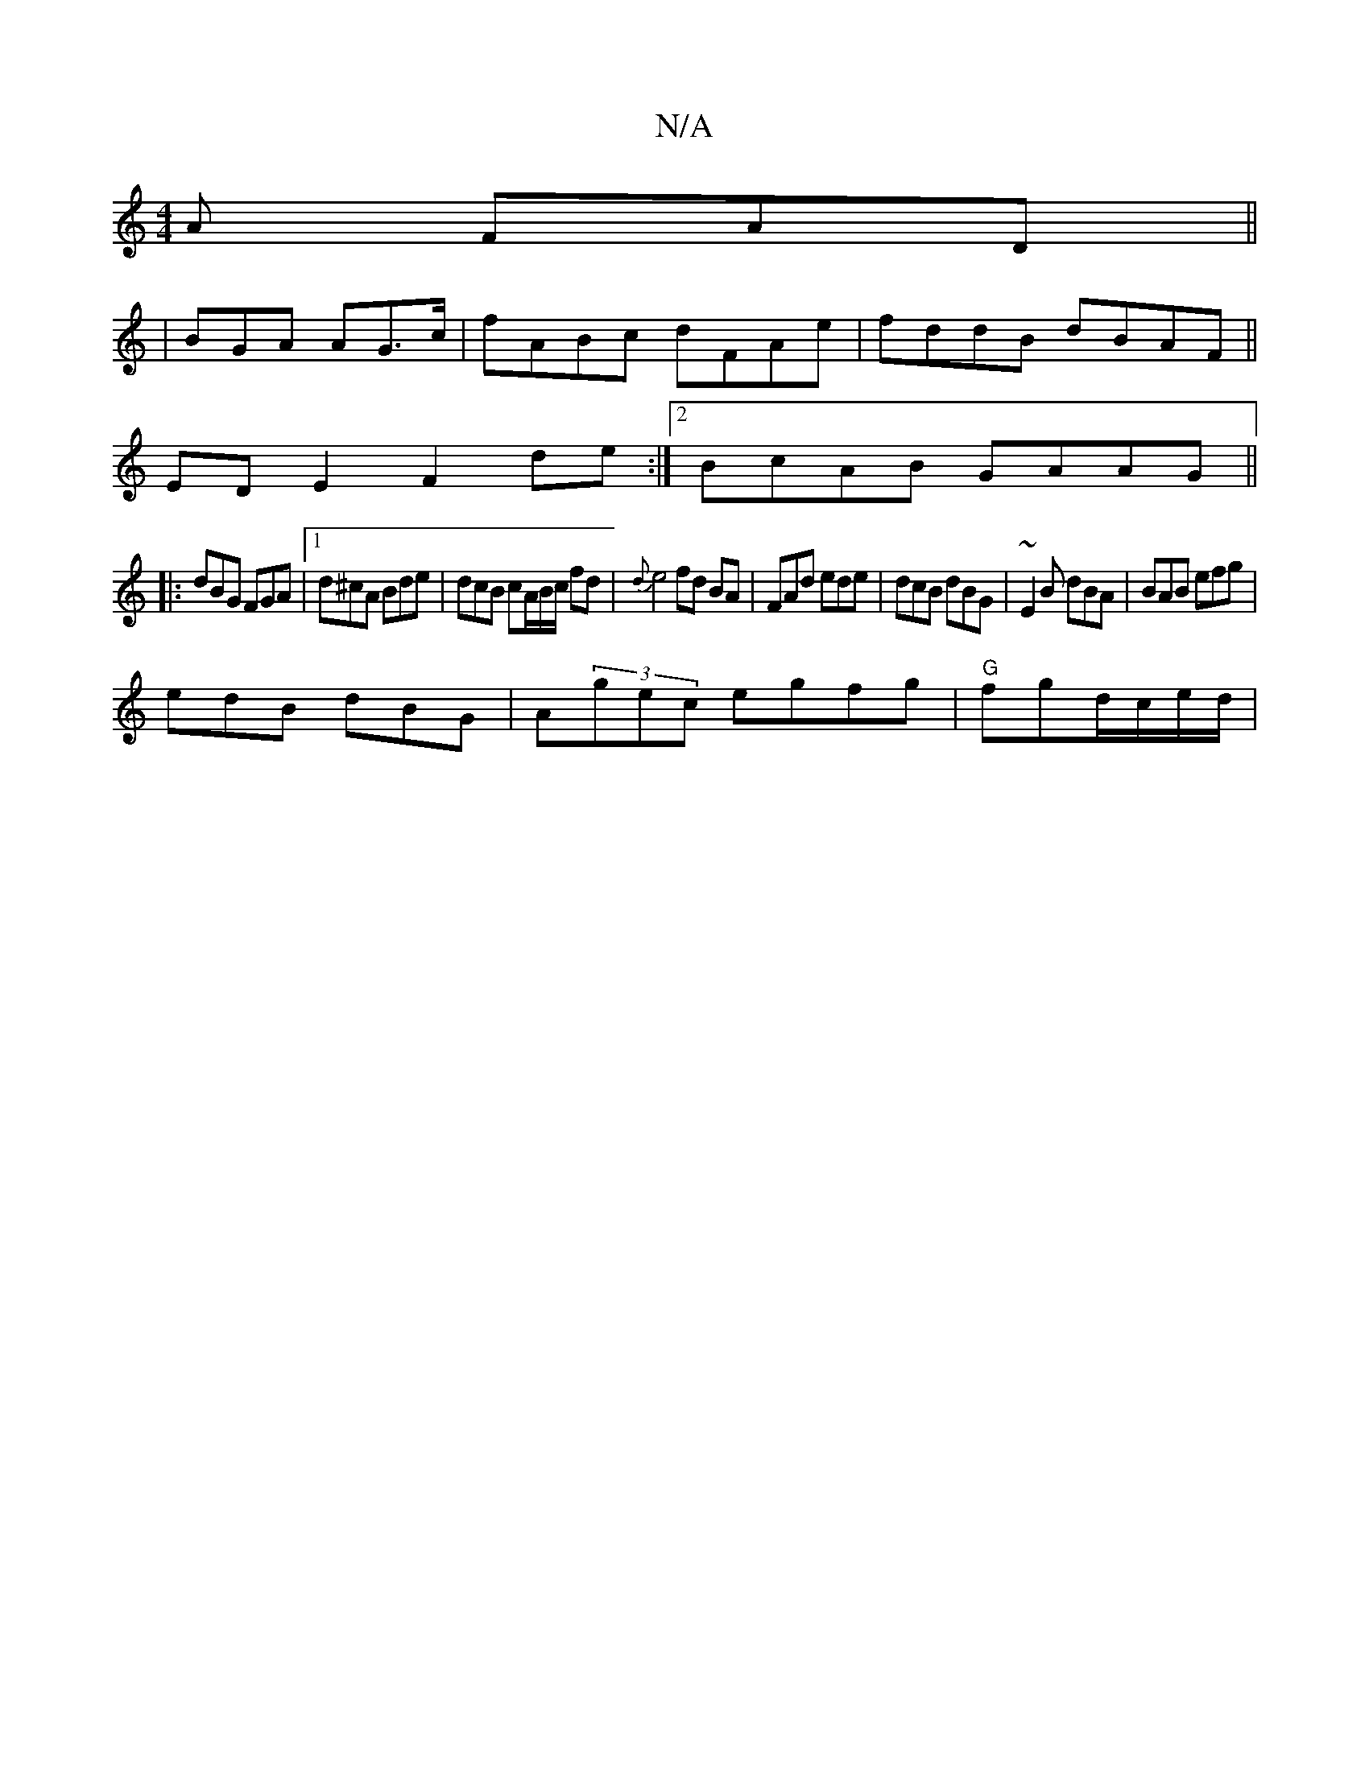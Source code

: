 X:1
T:N/A
M:4/4
R:N/A
K:Cmajor
A FAD ||
|BGA AG>c|fABc dFAe|fddB dBAF||
EDE2 F2de :|2 BcAB GAAG||
|:dBG FGA|1 d^cA Bde | dcB cA/B/c/ fd | {d}e4 fd BA|FAd ede | dcB dBG | ~E2 B dBA | BAB efg |
edB dBG | A(3gec egfg | "G"fgd/c/e/d/ |